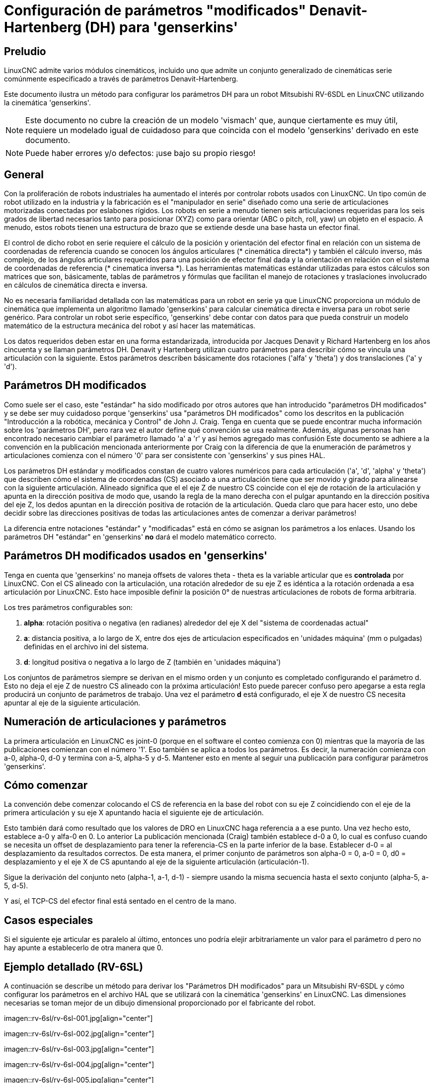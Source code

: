 :lang: es

[[cha:dh-parameters]]
= Configuración de parámetros "modificados" Denavit-Hartenberg (DH) para 'genserkins'(((DH parameters Examples)))

== Preludio

LinuxCNC admite varios módulos cinemáticos, incluido uno que
admite un conjunto generalizado de cinemáticas serie comúnmente especificado a través de
parámetros Denavit-Hartenberg.

Este documento ilustra un método para configurar los parámetros DH para un robot
Mitsubishi RV-6SDL en LinuxCNC utilizando la cinemática 'genserkins'.

[NOTE]
Este documento no cubre la creación de un modelo 'vismach' que,
aunque ciertamente es muy útil, requiere un modelado igual de cuidadoso
para que coincida con el modelo 'genserkins' derivado en este documento.

[NOTE]
Puede haber errores y/o defectos: ¡use bajo su propio riesgo!

== General

Con la proliferación de robots industriales ha aumentado el
interés por controlar robots usados ​​con LinuxCNC. Un tipo común de robot
utilizado en la industria y la fabricación es el "manipulador en serie"
diseñado como una serie de articulaciones motorizadas conectadas por eslabones rígidos.
Los robots en serie a menudo tienen seis articulaciones requeridas para los seis grados de
libertad necesarios tanto para posicionar (XYZ) como para orientar (ABC o pitch, roll,
yaw) un objeto en el espacio. A menudo, estos robots tienen una estructura de brazo
que se extiende desde una base hasta un efector final.

El control de dicho robot en serie requiere el cálculo de la
posición y orientación del efector final en relación con un sistema de coordenadas de referencia
cuando se conocen los ángulos articulares (* cinemática directa*) y también el cálculo inverso, 
más complejo, de los ángulos articulares requeridos para una posición de efector final dada y
la orientación en relación con el sistema de coordenadas de referencia (* cinematica inversa *). 
Las herramientas matemáticas estándar utilizadas para estos
cálculos son matrices que son, básicamente, tablas de parámetros y
fórmulas que facilitan el manejo de rotaciones y traslaciones
involucrado en cálculos de cinemática directa e inversa.

No es necesaria familiaridad detallada con las matemáticas para un robot en serie
ya que LinuxCNC proporciona un módulo de cinemática que implementa un
algoritmo llamado 'genserkins' para calcular cinemática directa e inversa
para un robot serie genérico. Para controlar un robot serie específico, 
'genserkins' debe contar con datos para que pueda
construir un modelo matemático de la estructura mecánica del robot y
así hacer las matemáticas.

Los datos requeridos deben estar en una forma estandarizada, 
introducida por Jacques Denavit y Richard Hartenberg en los
años cincuenta y se llaman parámetros DH. Denavit y Hartenberg utilizan
cuatro parámetros para describir cómo se vincula una articulación con la siguiente.
Estos parámetros describen básicamente dos rotaciones ('alfa' y
'theta') y dos translaciones ('a' y 'd').

== Parámetros DH modificados

Como suele ser el caso, este "estándar" ha sido modificado por otros
autores que han introducido "parámetros DH modificados" y se debe ser
muy cuidadoso porque 'genserkins' usa "parámetros DH modificados" como los
descritos en la publicación "Introducción a la robótica, mecánica y
Control" de John J. Craig. Tenga en cuenta que se puede encontrar mucha información 
sobre los 'parámetros DH', pero rara vez el autor define qué convención se usa realmente. 
Además, algunas personas han encontrado
necesario cambiar el parámetro llamado 'a' a 'r' y así hemos agregado
mas confusión Este documento se adhiere a la convención en la
publicación mencionada anteriormente por Craig con la diferencia de que
la enumeración de parámetros y articulaciones comienza con el número '0' para ser
consistente con 'genserkins' y sus pines HAL.

Los parámetros DH estándar y modificados constan de cuatro valores numéricos para
cada articulación ('a', 'd', 'alpha' y 'theta') que describen cómo
el sistema de coordenadas (CS) asociado a una articulación tiene que ser movido y
girado para alinearse con la siguiente articulación. Alineado significa que el
el eje Z de nuestro CS coincide con el eje de rotación de la articulación y
apunta en la dirección positiva de modo que, usando la regla de la mano derecha
con el pulgar apuntando en la dirección positiva del eje Z,
los dedos apuntan en la dirección positiva de rotación de la articulación.
Queda claro que para hacer esto, uno debe decidir sobre
las direcciones positivas de todas las articulaciones antes de comenzar a derivar
parámetros!

La diferencia entre notaciones "estándar" y "modificadas" está en cómo se asignan
los parámetros a los enlaces. Usando 
los parámetros DH  "estándar" en 'genserkins' *no* dará el modelo matemático correcto.

== Parámetros DH modificados usados en 'genserkins'

Tenga en cuenta que 'genserkins' no maneja offsets de valores theta - theta
es la variable articular que es *controlada* por LinuxCNC. Con el CS
alineado con la articulación, una rotación alrededor de su eje Z es idéntica a
la rotación ordenada a esa articulación por LinuxCNC. Esto hace
imposible definir la posición 0° de nuestras articulaciones de robots de forma arbitraria.

Los tres parámetros configurables son:

. *alpha*: rotación positiva o negativa (en radianes) alrededor del eje X
  del "sistema de coordenadas actual"
. *a*: distancia positiva, a lo largo de X, entre dos ejes de articulacion especificados en
  'unidades máquina' (mm o pulgadas) definidas en el archivo ini del sistema.
. *d*: longitud positiva o negativa a lo largo de Z (también en 'unidades máquina')

Los conjuntos de parámetros siempre se derivan en el mismo orden y un conjunto es
completado configurando el parámetro d. Esto no deja el eje Z
de nuestro CS alineado con la próxima articulación! Esto puede parecer confuso pero
apegarse a esta regla producirá un conjunto de parámetros de trabajo. Una vez
el parámetro *d* está configurado, el eje X de nuestro CS necesita apuntar al
eje de la siguiente articulación.

== Numeración de articulaciones y parámetros

La primera articulación en LinuxCNC es joint-0 (porque en el software
el conteo comienza con 0) mientras que la mayoría de las publicaciones comienzan con el número
'1'. Eso también se aplica a todos los parámetros. Es decir, la numeración
comienza con a-0, alpha-0, d-0 y termina con a-5, alpha-5 y d-5. Mantener
esto en mente al seguir una publicación para configurar parámetros 'genserkins'.

== Cómo comenzar

La convención debe comenzar colocando el CS de referencia en la base del
robot con su eje Z coincidiendo con el eje de la primera articulación
y su eje X apuntando hacia el siguiente eje de articulación.

Esto también dará como resultado que los valores de DRO en LinuxCNC haga referencia a 
a ese punto. Una vez hecho esto, establece a-0 y alfa-0 en 0. Lo anterior
La publicación mencionada (Craig) también establece d-0 a 0, lo cual es confuso
cuando se necesita un offset de desplazamiento para tener la
referencia-CS en la parte inferior de la base. Establecer d-0 = al
desplazamiento da resultados correctos. De esta manera, el primer conjunto de
parámetros son alpha-0 = 0, a-0 = 0, d0 = desplazamiento y el eje X
de CS apuntando al eje de la siguiente articulación (articulación-1).

Sigue la derivación del conjunto neto (alpha-1, a-1, d-1) - siempre usando
la misma secuencia hasta el sexto conjunto (alpha-5, a-5, d-5).

Y así, el TCP-CS del efector final está sentado en el centro de la
mano.

== Casos especiales

Si el siguiente eje articular es paralelo al último, entonces uno podría
elejir arbitrariamente un valor para el parámetro d pero no hay
apunte a establecerlo de otra manera que 0.

== Ejemplo detallado (RV-6SL)

A continuación se describe un método para derivar los "Parámetros DH modificados" para un 
Mitsubishi RV-6SDL y cómo configurar los parámetros en el archivo HAL que se utilizará con la cinemática 'genserkins' en
LinuxCNC. Las dimensiones necesarias se toman mejor de un dibujo dimensional
proporcionado por el fabricante del robot.

imagen::rv-6sl/rv-6sl-001.jpg[align="center"]

imagen::rv-6sl/rv-6sl-002.jpg[align="center"]

imagen::rv-6sl/rv-6sl-003.jpg[align="center"]

imagen::rv-6sl/rv-6sl-004.jpg[align="center"]

imagen::rv-6sl/rv-6sl-005.jpg[align="center"]

imagen::rv-6sl/rv-6sl-006.jpg[align="center"]

imagen::rv-6sl/rv-6sl-007.jpg[align="center"]

imagen::rv-6sl/rv-6sl-008.jpg[align="center"]

imagen::rv-6sl/rv-6sl-009.jpg[align="center"]

imagen::rv-6sl/rv-6sl-010.jpg[align="center"]

imagen::rv-6sl/rv-6sl-011.jpg[align="center"]

imagen::rv-6sl/rv-6sl-012.jpg[align="center"]

imagen::rv-6sl/rv-6sl-013.jpg[align="center"]

imagen::rv-6sl/rv-6sl-014.jpg[align="center"]

imagen::rv-6sl/rv-6sl-015.jpg[align="center"]

imagen::rv-6sl/rv-6sl-016.jpg[align="center"]

imagen::rv-6sl/rv-6sl-017.jpg[align="center"]

imagen::rv-6sl/rv-6sl-018.jpg[align="center"]

== Créditos

Gracias al usuario Aciera por todo el texto y los gráficos.
para el robot RV-6SL!



